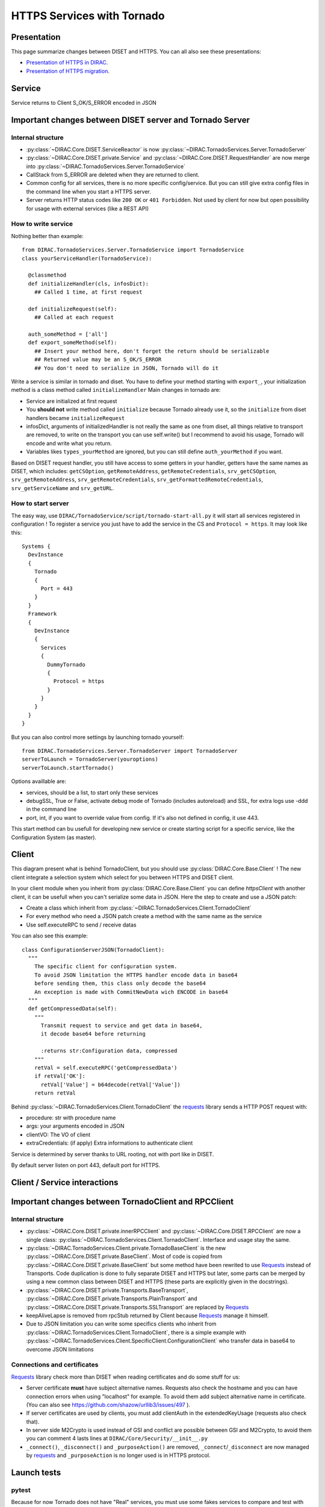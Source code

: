 ===========================
HTTPS Services with Tornado
===========================

************
Presentation
************
This page summarize changes between DISET and HTTPS. You can all also see these presentations:

- `Presentation of HTTPS in DIRAC  <https://docs.google.com/presentation/d/1t0hVpceXgV8W8R0ef5raMK3sUgXWnKdCmJUrG_5LsT4/edit?usp=sharing>`_.
- `Presentation of HTTPS migration <https://docs.google.com/presentation/d/1NZ8iKRv3c0OL1_RTXL21hP6YsAUXcKSCqDL2uhkf8Oc/edit?usp=sharing>`_.


*******
Service
*******

.. graphviz::

   digraph {
   TornadoServer -> YourServiceHandler [label=use];
   YourServiceHandler ->  TornadoService[label=inherit];
   

   TornadoServer  [shape=polygon,sides=4, label = "DIRAC.TornadoServices.Server.TornadoServer"];
   TornadoService  [shape=polygon,sides=4, label = "DIRAC.TornadoServices.Server.TornadoService"];
   YourServiceHandler  [shape=polygon,sides=4];

   }

Service returns to Client S_OK/S_ERROR encoded in JSON

*********************************************************
Important changes between DISET server and Tornado Server
*********************************************************

Internal structure
******************

- :py:class:`~DIRAC.Core.DISET.ServiceReactor` is now :py:class:`~DIRAC.TornadoServices.Server.TornadoServer`
- :py:class:`~DIRAC.Core.DISET.private.Service` and :py:class:`~DIRAC.Core.DISET.RequestHandler` are now merge into :py:class:`~DIRAC.TornadoServices.Server.TornadoService`
- CallStack from S_ERROR are deleted when they are returned to client.
- Common config for all services, there is no more specific config/service. But you can still give extra config files in the command line when you start a HTTPS server.
- Server returns HTTP status codes like ``200 OK`` or ``401 Forbidden``. Not used by client for now but open possibility for usage with external services (like a REST API)

How to write service
********************
Nothing better than example::

  from DIRAC.TornadoServices.Server.TornadoService import TornadoService
  class yourServiceHandler(TornadoService):

    @classmethod
    def initializeHandler(cls, infosDict):
      ## Called 1 time, at first request

    def initializeRequest(self):
      ## Called at each request

    auth_someMethod = ['all']
    def export_someMethod(self):
      ## Insert your method here, don't forget the return should be serializable
      ## Returned value may be an S_OK/S_ERROR
      ## You don't need to serialize in JSON, Tornado will do it

Write a service is similar in tornado and diset. You have to define your method starting with ``export_``, your initialization method is a class method called ``initializeHandler``
Main changes in tornado are:

- Service are initialized at first request
- You **should not** write method called ``initialize`` because Tornado already use it, so the ``initialize`` from diset handlers became ``initializeRequest``
- infosDict, arguments of initializedHandler is not really the same as one from diset, all things relative to transport are removed, to write on the transport you can use self.write() but I recommend to avoid his usage, Tornado will encode and write what you return.
- Variables likes ``types_yourMethod`` are ignored, but you can still define ``auth_yourMethod`` if you want.

Based on DISET request handler, you still have access to some getters in your handler, getters have the same names as DISET, which includes: 
``getCSOption``, ``getRemoteAddress``, ``getRemoteCredentials``, ``srv_getCSOption``, ``srv_getRemoteAddress``, ``srv_getRemoteCredentials``, ``srv_getFormattedRemoteCredentials``, ``srv_getServiceName`` and ``srv_getURL``.


How to start server
*******************
The easy way, use ``DIRAC/TornadoService/script/tornado-start-all.py`` it will start all services registered in configuration ! To register a service you just have to add the service in the CS and ``Protocol = https``. It may look like this::

  Systems {
    DevInstance
    {
      Tornado
      {
        Port = 443
      }
    }
    Framework
    {
      DevInstance
      {
        Services
        {
          DummyTornado
          {
            Protocol = https
          }
        }
      }
    }
  }


But you can also control more settings by launching tornado yourself::

  from DIRAC.TornadoServices.Server.TornadoServer import TornadoServer
  serverToLaunch = TornadoServer(youroptions)
  serverToLaunch.startTornado()

Options availlable are:

- services, should be a list, to start only these services
- debugSSL, True or False, activate debug mode of Tornado (includes autoreload) and SSL, for extra logs use -ddd in the command line
- port, int, if you want to override value from config. If it's also not defined in config, it use 443.

This start method can bu usefull for developing new service or create starting script for a specific service, like the Configuration System (as master).

******
Client
******

.. graphviz::

   digraph {
   TornadoClient -> TornadoBaseClient [label=inherit]
   TornadoBaseClient -> Requests [label=use]

   TornadoClient  [shape=polygon,sides=4, label="DIRAC.TornadoServices.Client.TornadoClient"];
   TornadoBaseClient  [shape=polygon,sides=4, label="DIRAC.TornadoServices.Client.private.TornadoBaseClient"];
   Requests [shape=polygon,sides=4]
   }

This diagram present what is behind TornadoClient, but you should use :py:class:`DIRAC.Core.Base.Client` ! The new client integrate a selection system which select for you between HTTPS and DISET client. 

In your client module when you inherit from :py:class:`DIRAC.Core.Base.Client` you can define `httpsClient` with another client, it can be usefull when you can't serialize some data in JSON. Here the step to create and use a JSON patch:

- Create a class which inherit from :py:class:`~DIRAC.TornadoServices.Client.TornadoClient`
- For every method who need a JSON patch create a method with the same name as the service
- Use self.executeRPC to send / receive datas

You can also see this example::

  class ConfigurationServerJSON(TornadoClient):
    """
      The specific client for configuration system.
      To avoid JSON limitation the HTTPS handler encode data in base64
      before sending them, this class only decode the base64
      An exception is made with CommitNewData wich ENCODE in base64
    """
    def getCompressedData(self):
      """
        Transmit request to service and get data in base64,
        it decode base64 before returning

        :returns str:Configuration data, compressed
      """
      retVal = self.executeRPC('getCompressedData')
      if retVal['OK']:
        retVal['Value'] = b64decode(retVal['Value'])
      return retVal




Behind :py:class:`~DIRAC.TornadoServices.Client.TornadoClient` the `requests <http://docs.python-requests.org/>`_ library sends a HTTP POST request with:

- procedure: str with procedure name
- args: your arguments encoded in JSON
- clientVO: The VO of client
- extraCredentials: (if apply) Extra informations to authenticate client

Service is determined by server thanks to URL rooting, not with port like in DISET.

By default server listen on port 443, default port for HTTPS.


*****************************
Client / Service interactions
*****************************

.. image:: clientservice.png
    :align: center
    :alt: Client/Service interactions

*****************************************************
Important changes between TornadoClient and RPCClient
*****************************************************

Internal structure
******************

- :py:class:`~DIRAC.Core.DISET.private.innerRPCClient` and :py:class:`~DIRAC.Core.DISET.RPCClient` are now a single class: :py:class:`~DIRAC.TornadoServices.Client.TornadoClient`. Interface and usage stay the same.
- :py:class:`~DIRAC.TornadoServices.Client.private.TornadoBaseClient` is the new :py:class:`~DIRAC.Core.DISET.private.BaseClient`. Most of code is copied from :py:class:`~DIRAC.Core.DISET.private.BaseClient` but some method have been rewrited to use `Requests <http://docs.python-requests.org/>`_ instead of Transports. Code duplication is done to fully separate DISET and HTTPS but later, some parts can be merged by using a new common class between DISET and HTTPS (these parts are explicitly given in the docstrings).
- :py:class:`~DIRAC.Core.DISET.private.Transports.BaseTransport`, :py:class:`~DIRAC.Core.DISET.private.Transports.PlainTransport` and :py:class:`~DIRAC.Core.DISET.private.Transports.SSLTransport` are replaced by `Requests <http://docs.python-requests.org/>`_ 
- keepAliveLapse is removed from rpcStub returned by Client because `Requests <http://docs.python-requests.org/>`_  manage it himself.
- Due to JSON limitation you can write some specifics clients who inherit from :py:class:`~DIRAC.TornadoServices.Client.TornadoClient`, there is a simple example with :py:class:`~DIRAC.TornadoServices.Client.SpecificClient.ConfigurationClient` who transfer data in base64 to overcome JSON limitations


Connections and certificates
****************************
`Requests <http://docs.python-requests.org/>`_ library check more than DISET when reading certificates and do some stuff for us:

- Server certificate **must** have subject alternative names. Requests also check the hostname and you can have connection errors when using "localhost" for example. To avoid them add subject alternative name in certificate. (You can also see https://github.com/shazow/urllib3/issues/497 ).
- If server certificates are used by clients, you must add clientAuth in the extendedKeyUsage (requests also check that).
- In server side M2Crypto is used instead of GSI and conflict are possible between GSI and M2Crypto, to avoid them you can comment 4 lasts lines at ``DIRAC/Core/Security/__init__.py``
- ``_connect()``, ``_disconnect()`` and ``_purposeAction()`` are removed, ``_connect``/``_disconnect`` are now managed by `requests <http://docs.python-requests.org/>`_ and ``_purposeAction`` is no longer used is in HTTPS protocol. 



************
Launch tests
************

pytest
******
Because for now Tornado does not have "Real" services, you must use some fakes services to compare and test with DISET.
You need tornadoCredDict, diracCredDict, User, UserDirac to run tests. Each test explain how to configure in its docstring.

The only service available is the Configuration/Server, it will work with HTTPS and DISET services who needs to load configuration with a Configuration/Server.
